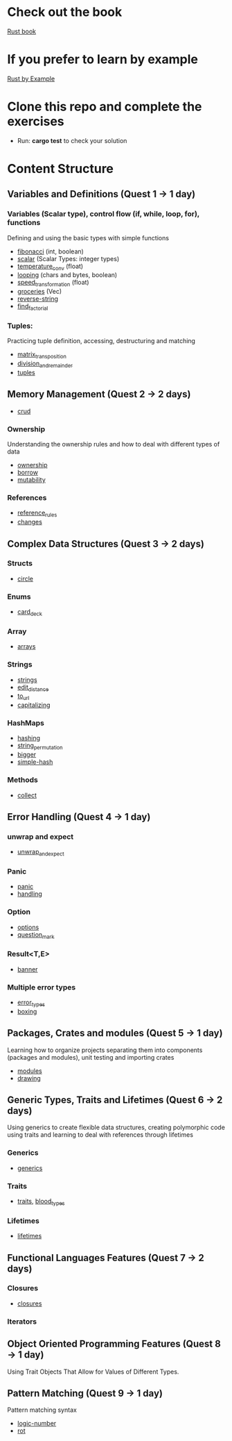 * Check out the book
  [[https://doc.rust-lang.org/stable/book/title-page.html][Rust book]]
* If you prefer to learn by example
  [[https://doc.rust-lang.org/stable/rust-by-example/index.html][Rust by Example]]
* Clone this repo and complete the exercises
  - Run: *cargo test* to check your solution
* Content Structure
** Variables and Definitions (Quest 1 -> 1 day)
*** Variables (Scalar type), control flow (if, while, loop, for), functions
    Defining and using the basic types with simple functions
    - [[file:fibonacci/src/main.rs][fibonacci]] (int, boolean)
    - [[file:scalar/src/main.rs][scalar]] (Scalar Types: integer types)
    - [[file:temperature_conv/src/main.rs][temperature_conv]] (float)
    - [[file:looping/src/main.rs][looping]] (chars and bytes, boolean)
    - [[file:speed_transformation/src/main.rs][speed_transformation]] (float)
    - [[file:groceries/src/main.rs][groceries]] (Vec)
    - [[file:reverse-string/src/main.rs][reverse-string]]
    - [[file:find_factorial/src/main.rs][find_factorial]]
*** Tuples:
    Practicing tuple definition, accessing, destructuring and matching
    - [[file:matrix_transposition/src/main.rs][matrix_transposition]]
    - [[file:division_and_remainder/src/main.rs][division_and_remainder]]
    - [[file:tuples/src/main.rs][tuples]]
** Memory Management (Quest 2 -> 2 days)
    - [[file:crud/src/lib.rs][crud]]
*** Ownership
    Understanding the ownership rules and how to deal with different types of data
    - [[file:ownership/src/main.rs][ownership]]
    - [[file:borrow/src/main.rs][borrow]]
    - [[file:mutability/src/main.rs][mutability]]
*** References
    - [[file:reference_rules/src/main.rs][reference_rules]]
    - [[file:changes/src/main.rs][changes]]
** Complex Data Structures (Quest 3 -> 2 days)
*** Structs
    - [[file:circle/src/main.rs][circle]]
*** Enums
    - [[file:card_deck/src/main.rs][card_deck]]
*** Array
    - [[file:arrays/src/main.rs][arrays]]
*** Strings
    - [[file:strings/src/main.rs][strings]]
    - [[file:edit_distance/src/main.rs][edit_distance]]
    - [[file:to_url/src/main.rs][to_url]]
    - [[file:capitalizing/src/main.rs][capitalizing]]
*** HashMaps
    - [[file:hashing/src/main.rs][hashing]]
    - [[file:string_permutation/src/main.rs][string_permutation]]
    - [[file:bigger/src/main.rs][bigger]]
    - [[file:simple-hash/src/main.rs][simple-hash]]
*** Methods
    - [[file:collect/src/main.rs][collect]]
** Error Handling (Quest 4 -> 1 day)
*** unwrap and expect
    - [[file:unwrap_or_expert/src/lib.rs][unwrap_and_expect]]
*** Panic
    - [[file:panic/src/main.rs][panic]]
    - [[file:handling/src/main.rs][handling]]
*** Option
    - [[file:options/src/lib.rs][options]]
    - [[file:question_mark/src/lib.rs][question_mark]]
*** Result<T,E>
    - [[file:banner/src/lib.rs][banner]]
*** Multiple error types
    - [[file:error_types/src/lib.rs][error_types]]
    - [[file:boxing/src/lib.rs][boxing]]
** Packages, Crates and modules (Quest 5 -> 1 day)
   Learning how to organize projects separating them into components (packages and modules), unit testing and importing crates
   - [[file:drawing/src/main.rs][modules]]
   - [[file:drawing/src/main.rs][drawing]]
** Generic Types, Traits and Lifetimes (Quest 6 -> 2 days)
   Using generics to create flexible data structures, creating polymorphic code using traits and learning to deal with references through lifetimes
*** Generics
    - [[file:generics/src/main.rs][generics]]
*** Traits
    - [[file:traits/src/main.rs][traits]], [[file:blood_types/src/main.rs][blood_types]]
*** Lifetimes
    - [[file:lifetimes/src/main.rs][lifetimes]]
** Functional Languages Features (Quest 7 -> 2 days) 
*** Closures
    - [[file:closures/src/main.rs][closures]]
*** Iterators
** Object Oriented Programming Features (Quest 8 -> 1 day)
   Using Trait Objects That Allow for Values of Different Types.
** Pattern Matching (Quest 9 -> 1 day)
   Pattern matching syntax
    - [[file:logic-number/src/main.rs][logic-number]]
    - [[file:rot/src/main.rs][rot]]
